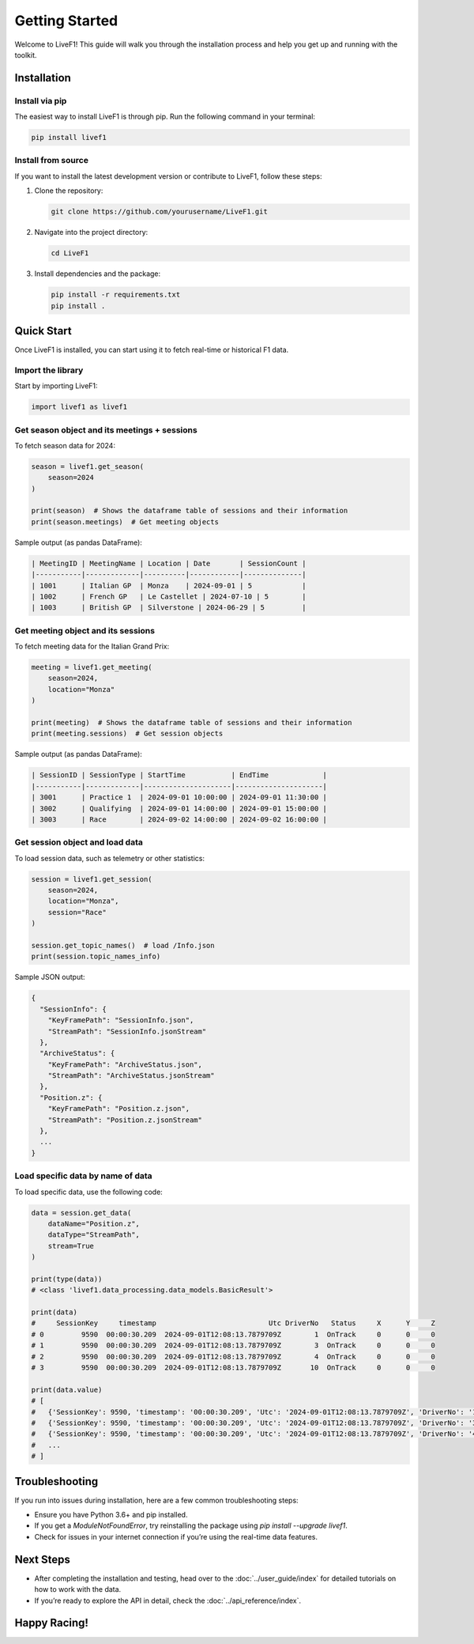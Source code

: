 Getting Started
===========

Welcome to LiveF1! This guide will walk you through the installation process and help you get up and running with the toolkit.

Installation
------------

Install via pip
^^^^^^^^^^^^^^^

The easiest way to install LiveF1 is through pip. Run the following command in your terminal:

.. code-block:: bash

   pip install livef1

Install from source
^^^^^^^^^^^^^^^^^^^^

If you want to install the latest development version or contribute to LiveF1, follow these steps:

1. Clone the repository:

   .. code-block:: bash

      git clone https://github.com/yourusername/LiveF1.git

2. Navigate into the project directory:

   .. code-block:: bash

      cd LiveF1

3. Install dependencies and the package:

   .. code-block:: bash

      pip install -r requirements.txt
      pip install .

Quick Start
-----------

Once LiveF1 is installed, you can start using it to fetch real-time or historical F1 data.

Import the library
^^^^^^^^^^^^^^^^^^

Start by importing LiveF1:

.. code-block:: python

   import livef1 as livef1

Get season object and its meetings + sessions
^^^^^^^^^^^^^^^^^^^^^^^^^^^^^^^^^^^^^^^^^^^^^

To fetch season data for 2024:

.. code-block:: python

   season = livef1.get_season(
       season=2024
   )

   print(season)  # Shows the dataframe table of sessions and their information
   print(season.meetings)  # Get meeting objects

Sample output (as pandas DataFrame):

.. code-block::

   | MeetingID | MeetingName | Location | Date       | SessionCount |
   |-----------|-------------|----------|------------|--------------|
   | 1001      | Italian GP  | Monza    | 2024-09-01 | 5            |
   | 1002      | French GP   | Le Castellet | 2024-07-10 | 5        |
   | 1003      | British GP  | Silverstone | 2024-06-29 | 5         |

Get meeting object and its sessions
^^^^^^^^^^^^^^^^^^^^^^^^^^^^^^^^^^^^^

To fetch meeting data for the Italian Grand Prix:

.. code-block:: python

   meeting = livef1.get_meeting(
       season=2024,
       location="Monza"
   )

   print(meeting)  # Shows the dataframe table of sessions and their information
   print(meeting.sessions)  # Get session objects

Sample output (as pandas DataFrame):

.. code-block::

   | SessionID | SessionType | StartTime           | EndTime             |
   |-----------|-------------|---------------------|---------------------|
   | 3001      | Practice 1  | 2024-09-01 10:00:00 | 2024-09-01 11:30:00 |
   | 3002      | Qualifying  | 2024-09-01 14:00:00 | 2024-09-01 15:00:00 |
   | 3003      | Race        | 2024-09-02 14:00:00 | 2024-09-02 16:00:00 |

Get session object and load data
^^^^^^^^^^^^^^^^^^^^^^^^^^^^^^^^

To load session data, such as telemetry or other statistics:

.. code-block:: python

   session = livef1.get_session(
       season=2024,
       location="Monza",
       session="Race"
   )

   session.get_topic_names()  # load /Info.json
   print(session.topic_names_info)

Sample JSON output:

.. code-block::

   {
     "SessionInfo": {
       "KeyFramePath": "SessionInfo.json",
       "StreamPath": "SessionInfo.jsonStream"
     },
     "ArchiveStatus": {
       "KeyFramePath": "ArchiveStatus.json",
       "StreamPath": "ArchiveStatus.jsonStream"
     },
     "Position.z": {
       "KeyFramePath": "Position.z.json",
       "StreamPath": "Position.z.jsonStream"
     },
     ...
   }

Load specific data by name of data
^^^^^^^^^^^^^^^^^^^^^^^^^^^^^^^^^^

To load specific data, use the following code:

.. code-block:: python

   data = session.get_data(
       dataName="Position.z",
       dataType="StreamPath",
       stream=True
   )

   print(type(data))
   # <class 'livef1.data_processing.data_models.BasicResult'>

   print(data)
   #     SessionKey     timestamp                           Utc DriverNo   Status     X      Y     Z
   # 0         9590  00:00:30.209  2024-09-01T12:08:13.7879709Z        1  OnTrack     0      0     0
   # 1         9590  00:00:30.209  2024-09-01T12:08:13.7879709Z        3  OnTrack     0      0     0
   # 2         9590  00:00:30.209  2024-09-01T12:08:13.7879709Z        4  OnTrack     0      0     0
   # 3         9590  00:00:30.209  2024-09-01T12:08:13.7879709Z       10  OnTrack     0      0     0

   print(data.value)
   # [
   #   {'SessionKey': 9590, 'timestamp': '00:00:30.209', 'Utc': '2024-09-01T12:08:13.7879709Z', 'DriverNo': '1', 'Status': 'OnTrack', 'X': 0, 'Y': 0, 'Z': 0},
   #   {'SessionKey': 9590, 'timestamp': '00:00:30.209', 'Utc': '2024-09-01T12:08:13.7879709Z', 'DriverNo': '3', 'Status': 'OnTrack', 'X': 0, 'Y': 0, 'Z': 0},
   #   {'SessionKey': 9590, 'timestamp': '00:00:30.209', 'Utc': '2024-09-01T12:08:13.7879709Z', 'DriverNo': '4', 'Status': 'OnTrack', 'X': 0, 'Y': 0, 'Z': 0},
   #   ...
   # ]

Troubleshooting
---------------

If you run into issues during installation, here are a few common troubleshooting steps:

- Ensure you have Python 3.6+ and pip installed.
- If you get a `ModuleNotFoundError`, try reinstalling the package using `pip install --upgrade livef1`.
- Check for issues in your internet connection if you’re using the real-time data features.

Next Steps
----------

- After completing the installation and testing, head over to the :doc:`../user_guide/index` for detailed tutorials on how to work with the data.
- If you’re ready to explore the API in detail, check the :doc:`../api_reference/index`.

Happy Racing!
-------------
